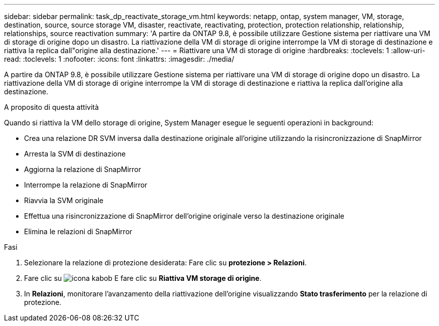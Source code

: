 ---
sidebar: sidebar 
permalink: task_dp_reactivate_storage_vm.html 
keywords: netapp, ontap, system manager, VM, storage, destination, source, source storage VM, disaster, reactivate, reactivating, protection, protection relationship, relationship, relationships, source reactivation 
summary: 'A partire da ONTAP 9.8, è possibile utilizzare Gestione sistema per riattivare una VM di storage di origine dopo un disastro. La riattivazione della VM di storage di origine interrompe la VM di storage di destinazione e riattiva la replica dall"origine alla destinazione.' 
---
= Riattivare una VM di storage di origine
:hardbreaks:
:toclevels: 1
:allow-uri-read: 
:toclevels: 1
:nofooter: 
:icons: font
:linkattrs: 
:imagesdir: ./media/


[role="lead"]
A partire da ONTAP 9.8, è possibile utilizzare Gestione sistema per riattivare una VM di storage di origine dopo un disastro. La riattivazione della VM di storage di origine interrompe la VM di storage di destinazione e riattiva la replica dall'origine alla destinazione.

.A proposito di questa attività
Quando si riattiva la VM dello storage di origine, System Manager esegue le seguenti operazioni in background:

* Crea una relazione DR SVM inversa dalla destinazione originale all'origine utilizzando la risincronizzazione di SnapMirror
* Arresta la SVM di destinazione
* Aggiorna la relazione di SnapMirror
* Interrompe la relazione di SnapMirror
* Riavvia la SVM originale
* Effettua una risincronizzazione di SnapMirror dell'origine originale verso la destinazione originale
* Elimina le relazioni di SnapMirror


.Fasi
. Selezionare la relazione di protezione desiderata: Fare clic su *protezione > Relazioni*.
. Fare clic su image:icon_kabob.gif["icona kabob"] E fare clic su *Riattiva VM storage di origine*.
. In *Relazioni*, monitorare l'avanzamento della riattivazione dell'origine visualizzando *Stato trasferimento* per la relazione di protezione.

